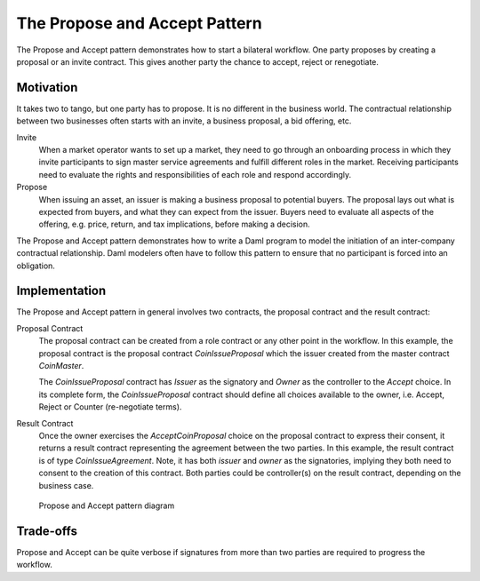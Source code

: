 .. Copyright (c) 2023 Digital Asset (Switzerland) GmbH and/or its affiliates. All rights reserved.
.. SPDX-License-Identifier: Apache-2.0

The Propose and Accept Pattern
###############################

The Propose and Accept pattern demonstrates how to start a bilateral workflow. One party proposes by creating a proposal or an invite contract. This gives another party the chance to accept, reject or renegotiate.

Motivation
**********

It takes two to tango, but one party has to propose. It is no different in the business world. The contractual relationship between two businesses often starts with an invite, a business proposal, a bid offering, etc.

Invite
  When a market operator wants to set up a market, they need to go through an onboarding process in which they invite participants to sign master service agreements and fulfill different roles in the market. Receiving participants need to evaluate the rights and responsibilities of each role and respond accordingly.
Propose
  When issuing an asset, an issuer is making a business proposal to potential buyers. The proposal lays out what is expected from buyers, and what they can expect from the issuer. Buyers need to evaluate all aspects of the offering, e.g. price, return, and tax implications, before making a decision.

The Propose and Accept pattern demonstrates how to write a Daml program to model the initiation of an inter-company contractual relationship. Daml modelers often have to follow this pattern to ensure that no participant is forced into an obligation.

Implementation
**************

The Propose and Accept pattern in general involves two contracts, the proposal contract and the result contract:

Proposal Contract
  The proposal contract can be created from a role contract or any other point in the workflow. In this example, the proposal contract is the proposal contract *CoinIssueProposal* which the issuer created from the master contract *CoinMaster*.

  .. literalinclude:: daml/CoinIssuance.daml
    :language: daml
    :start-after: -- BEGIN_COIN_ISSUER
    :end-before: -- END_COIN_ISSUER

  The *CoinIssueProposal* contract has *Issuer* as the signatory and *Owner* as the controller to the *Accept* choice. In its complete form, the *CoinIssueProposal* contract should define all choices available to the owner, i.e. Accept, Reject or Counter (re-negotiate terms).

  .. literalinclude:: daml/CoinIssuance.daml
    :language: daml
    :start-after: -- BEGIN_COIN_ISSUE_PROPOSAL
    :end-before: -- END_COIN_ISSUE_PROPOSAL

Result Contract
  Once the owner exercises the *AcceptCoinProposal* choice on the proposal contract to express their consent, it returns a result contract representing the agreement between the two parties. In this example, the result contract is of type *CoinIssueAgreement*. Note, it has both *issuer* and *owner* as the signatories, implying they both need to consent to the creation of this contract. Both parties could be controller(s) on the result contract, depending on the business case.

  .. literalinclude:: daml/CoinIssuance.daml
    :language: daml
    :start-after: -- BEGIN_COIN_ISSUE_AGREEMENT
    :end-before: -- END_COIN_ISSUE_AGREEMENT

.. figure:: images/initiateaccept.png
   :alt: The Propose and Accept Pattern, showing how the CoinIssueProposal contract (a proposal contract), when accepted, returns the CoinIssueAgreement result contract.

   Propose and Accept pattern diagram

Trade-offs
**********

Propose and Accept can be quite verbose if signatures from more than two parties are required to progress the workflow.
